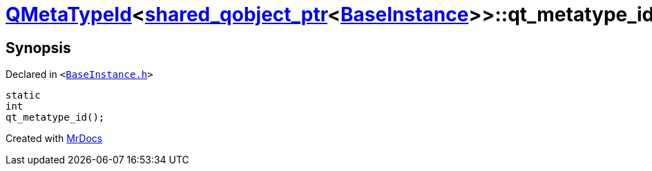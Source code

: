 [#QMetaTypeId-0f8-qt_metatype_id]
= xref:QMetaTypeId-0f8.adoc[QMetaTypeId]&lt;xref:shared_qobject_ptr.adoc[shared&lowbar;qobject&lowbar;ptr]&lt;xref:BaseInstance.adoc[BaseInstance]&gt;&gt;::qt&lowbar;metatype&lowbar;id
:relfileprefix: ../
:mrdocs:


== Synopsis

Declared in `&lt;https://github.com/PrismLauncher/PrismLauncher/blob/develop/launcher/BaseInstance.h#L321[BaseInstance&period;h]&gt;`

[source,cpp,subs="verbatim,replacements,macros,-callouts"]
----
static
int
qt&lowbar;metatype&lowbar;id();
----



[.small]#Created with https://www.mrdocs.com[MrDocs]#
